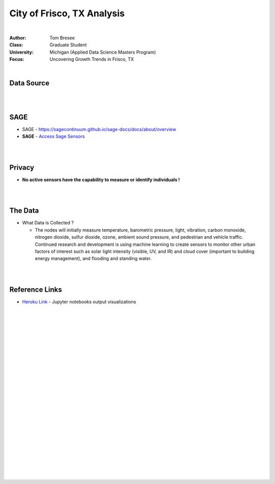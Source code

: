 City of Frisco, TX Analysis
############################


|


:Author: Tom Bresee
:Class: Graduate Student
:University: Michigan (Applied Data Science Masters Program)
:Focus: Uncovering Growth Trends in Frisco, TX


|


Data Source
~~~~~~~~~~~~~~~~~~


|
|


SAGE
~~~~~~~~~~~~~~~~~~~~~~~~~~~~~~~~~~~~~~~~~~~~~~~~~~~~~~~~~


* SAGE - https://sagecontinuum.github.io/sage-docs/docs/about/overview

* **SAGE** - `Access Sage Sensors <https://sagecontinuum.github.io/sage-docs/docs/tutorials/access-sage-sensors>`_



|
|




Privacy
~~~~~~~~~~~~~~~~~~~~~~~~~~~~~

* **No active sensors have the capability to measure or identify individuals !** 



|
|




The Data
~~~~~~~~~~~~~~~~~~~~~~~~~~~~~~~~~~~~~


* What Data is Collected ?  

  * The nodes will initially measure temperature, barometric pressure, light, vibration, carbon monoxide, nitrogen dioxide, sulfur dioxide, ozone, ambient sound pressure, and pedestrian and vehicle traffic. Continued research and development is using machine learning to create sensors to monitor other urban factors of interest such as solar light intensity (visible, UV, and IR) and cloud cover (important to building energy management), and flooding and standing water.



|
|




Reference Links
~~~~~~~~~~~~~~~~~~~~~~~~~~~~~~~~~~~~~


* `Heroku Link <https://michigan-milestone.herokuapp.com/>`_ - Jupyter notebooks output visualizations 




|
|
|
|
|
|
|
|
|
|
|
|
|
|
|
|






































































 
  





|
|
|
|
|
|
|
|
